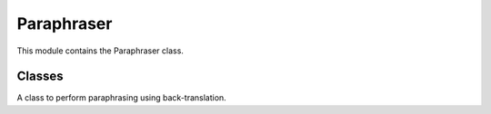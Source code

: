 =============================
Paraphraser
=============================

This module contains the Paraphraser class.

Classes
-------

.. class:: chemdatawriter.paraphraser.Paraphraser(language='de')

    A class to perform paraphrasing using back-translation.

    .. method:: __init__(language='de')

       Initialize with a specific language for back-translation.

       :param language: Language for back-translation (default is 'de'). Supported languages: de, zh, ge, fr, ru, ar, jap.
       :type language: str

    .. method:: paraphrase(text)

       Paraphrase a given text using back-translation.

       :param text: The text to be paraphrased.
       :type text: str
       :return: The paraphrased text.
       :rtype: str

    .. method:: score(text)

       Calculate the Rouge score for the paraphrased version of the text.

       :param text: The original text.
       :type text: str
       :return: The Rouge scores comparing the original and the paraphrased text.
       :rtype: dict

